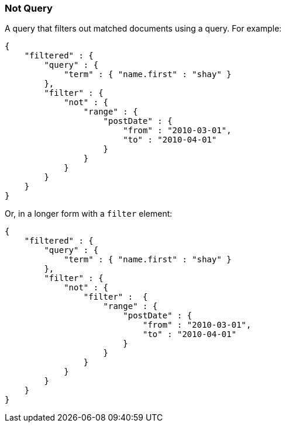 [[query-dsl-not-query]]
=== Not Query

A query that filters out matched documents using a query. For example:

[source,js]
--------------------------------------------------
{
    "filtered" : {
        "query" : {
            "term" : { "name.first" : "shay" }
        },
        "filter" : {
            "not" : {
                "range" : {
                    "postDate" : {
                        "from" : "2010-03-01",
                        "to" : "2010-04-01"
                    }
                }
            }
        }
    }
}
--------------------------------------------------

Or, in a longer form with a `filter` element:

[source,js]
--------------------------------------------------
{
    "filtered" : {
        "query" : {
            "term" : { "name.first" : "shay" }
        },
        "filter" : {
            "not" : {
                "filter" :  {
                    "range" : {
                        "postDate" : {
                            "from" : "2010-03-01",
                            "to" : "2010-04-01"
                        }
                    }
                }
            }
        }
    }
}
--------------------------------------------------

